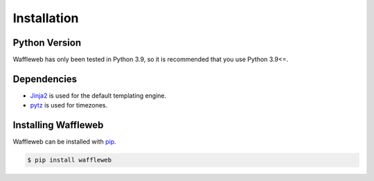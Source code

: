 ============
Installation
============
Python Version
..............

Waffleweb has only been tested in Python 3.9, so it is recommended that you use Python 3.9<=.

Dependencies
............
- `Jinja2 <https://palletsprojects.com/p/jinja/>`__  is used for the default templating engine.
- `pytz <https://pypi.org/project/pytz/>`__  is used for timezones.

Installing Waffleweb
....................

Waffleweb can be installed with `pip <https://pip.pypa.io/en/stable/>`__.

.. code-block:: bash

   $ pip install waffleweb